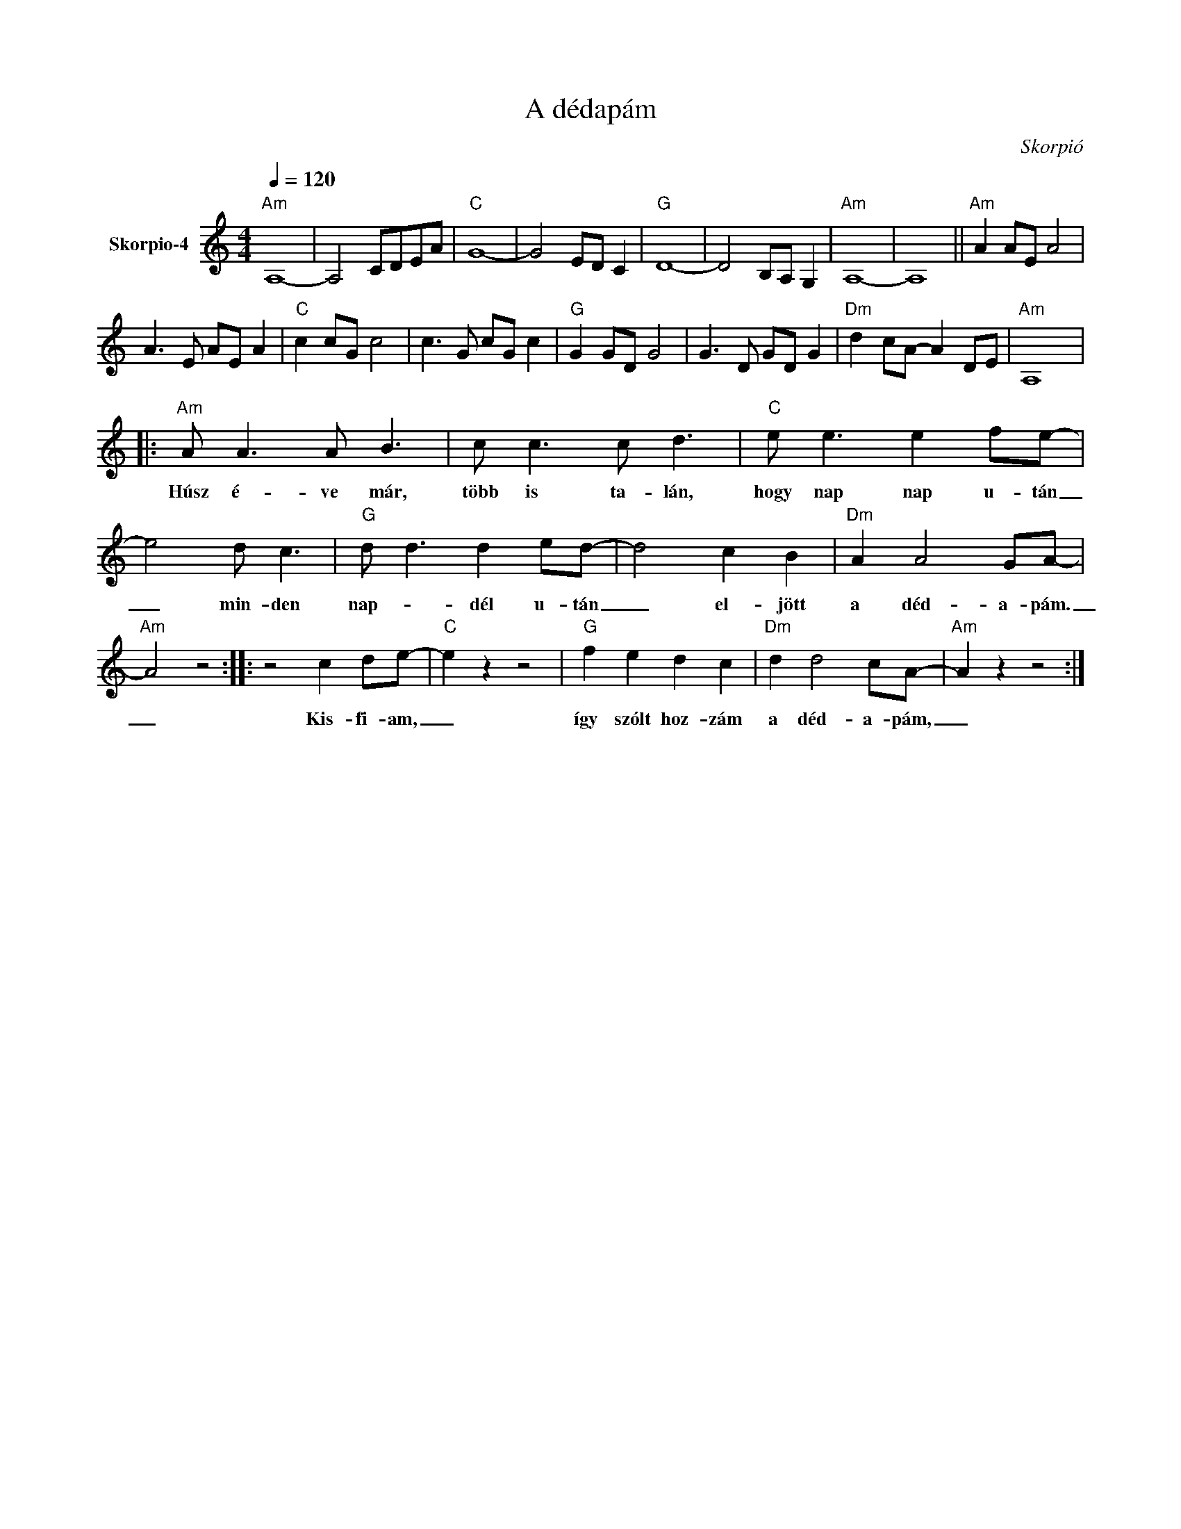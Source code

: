 X:1
T:A dédapám
T: 
C:Skorpió
Z:All Rights Reserved
L:1/8
Q:1/4=120
M:4/4
K:Amin
V:1 treble nm="Skorpio-4"
%%MIDI program 0
V:1
"Am" A,8- | A,4 CDEA |"C" G8- | G4 ED C2 |"G" D8- | D4 B,A, G,2 |"Am" A,8- | A,8 ||"Am" A2 AE A4 | %9
w: |||||||||
 A3 E AE A2 |"C" c2 cG c4 | c3 G cG c2 |"G" G2 GD G4 | G3 D GD G2 |"Dm" d2 cA- A2 DE |"Am" A,8 |: %16
w: |||||||
"Am" A A3 A B3 | c c3 c d3 |"C" e e3 e2 fe- | e4 d c3 |"G" d d3 d2 ed- | d4 c2 B2 |"Dm" A2 A4 GA- | %23
w: Húsz é- ve már,|több is ta- lán,|hogy nap nap u- tán|_ min- den|nap- _ dél u- tán|_ el- jött|a déd- a- pám.|
"Am" A4 z4 :: z4 c2 de- |"C" e2 z2 z4 |"G" f2 e2 d2 c2 |"Dm" d2 d4 cA- |"Am" A2 z2 z4 :| %29
w: _|Kis- fi- am,|_|így szólt hoz- zám|a déd- a- pám,|_|

